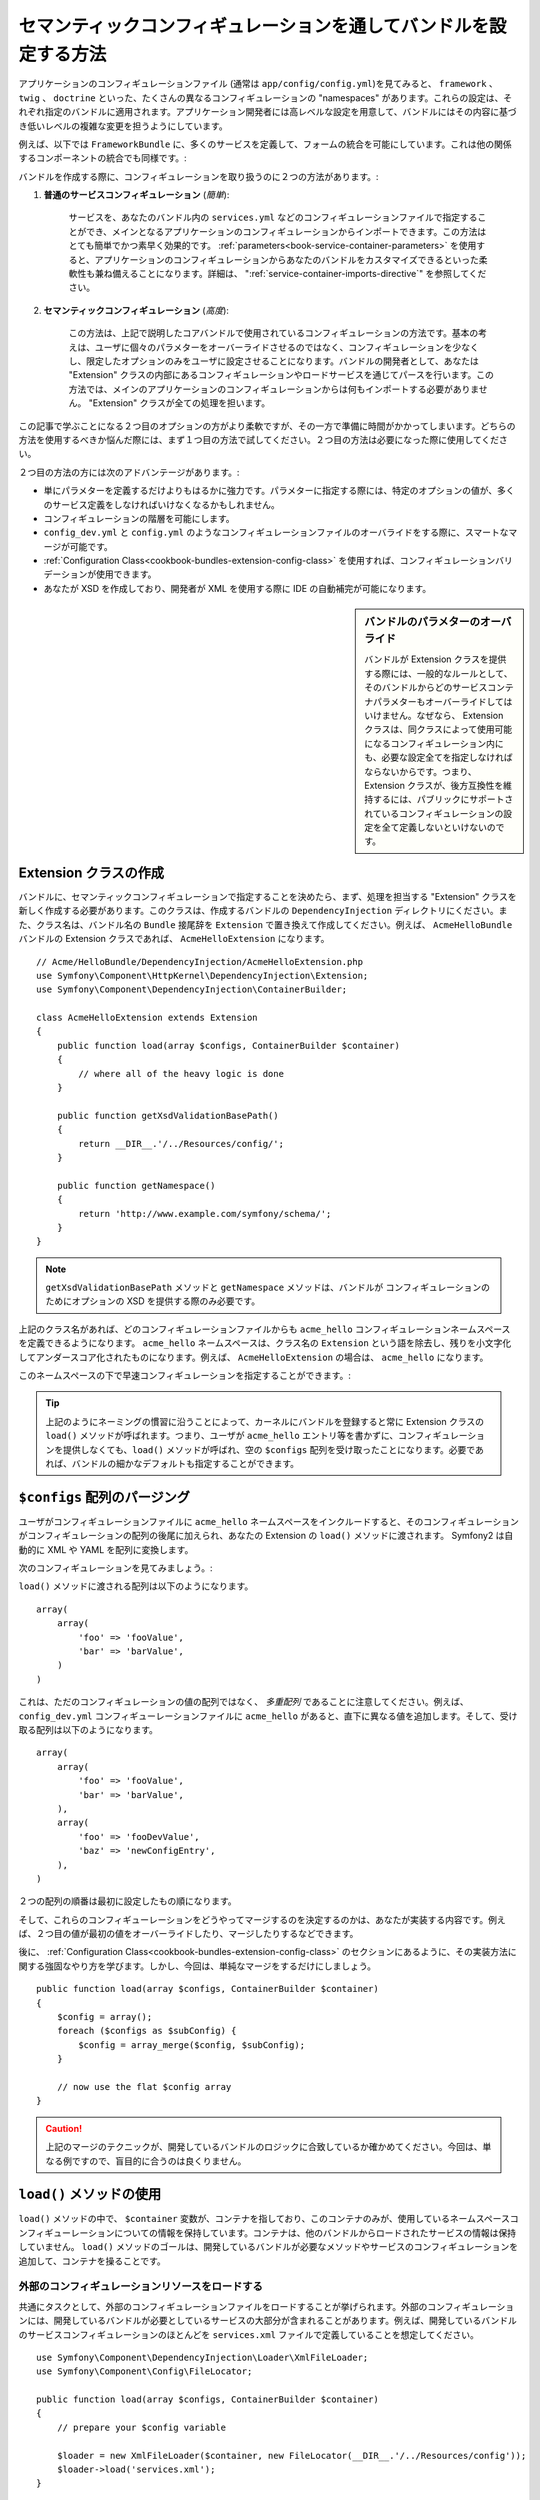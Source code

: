 .. index::
   single: Configuration; Semantic
   single: Bundle; Extension Configuration

セマンティックコンフィギュレーションを通してバンドルを設定する方法
==================================================================

アプリケーションのコンフィギュレーションファイル (通常は ``app/config/config.yml``)を見てみると、 ``framework`` 、 ``twig`` 、 ``doctrine`` といった、たくさんの異なるコンフィギュレーションの "namespaces" があります。これらの設定は、それぞれ指定のバンドルに適用されます。アプリケーション開発者には高レベルな設定を用意して、バンドルにはその内容に基づき低いレベルの複雑な変更を担うようにしています。

例えば、以下では ``FrameworkBundle`` に、多くのサービスを定義して、フォームの統合を可能にしています。これは他の関係するコンポーネントの統合でも同様です。:

.. configuration-block::

    .. code-block:: yaml
    
        framework:
            # ...
            form:            true

    .. code-block:: xml
    
        <framework:config>
            <framework:form />
        </framework:config>

    .. code-block:: php
    
        $container->loadFromExtension('framework', array(
            // ...
            'form'            => true,
            // ...
        ));

バンドルを作成する際に、コンフィギュレーションを取り扱うのに２つの方法があります。:

1. **普通のサービスコンフィギュレーション** (*簡単*):

    サービスを、あなたのバンドル内の ``services.yml`` などのコンフィギュレーションファイルで指定することができ、メインとなるアプリケーションのコンフィギュレーションからインポートできます。この方法はとても簡単でかつ素早く効果的です。 :ref:`parameters<book-service-container-parameters>` を使用すると、アプリケーションのコンフィギュレーションからあなたのバンドルをカスタマイズできるといった柔軟性も兼ね備えることになります。詳細は、 ":ref:`service-container-imports-directive`" を参照してください。

2. **セマンティックコンフィギュレーション** (*高度*):

    この方法は、上記で説明したコアバンドルで使用されているコンフィギュレーションの方法です。基本の考えは、ユーザに個々のパラメターをオーバーライドさせるのではなく、コンフィギュレーションを少なくし、限定したオプションのみをユーザに設定させることになります。バンドルの開発者として、あなたは "Extension" クラスの内部にあるコンフィギュレーションやロードサービスを通じてパースを行います。この方法では、メインのアプリケーションのコンフィギュレーションからは何もインポートする必要がありません。 "Extension" クラスが全ての処理を担います。

この記事で学ぶことになる２つ目のオプションの方がより柔軟ですが、その一方で準備に時間がかかってしまいます。どちらの方法を使用するべきか悩んだ際には、まず１つ目の方法で試してください。２つ目の方法は必要になった際に使用してください。

２つ目の方法の方には次のアドバンテージがあります。:

* 単にパラメターを定義するだけよりもはるかに強力です。パラメターに指定する際には、特定のオプションの値が、多くのサービス定義をしなければいけなくなるかもしれません。

* コンフィギュレーションの階層を可能にします。

* ``config_dev.yml`` と ``config.yml`` のようなコンフィギュレーションファイルのオーバライドをする際に、スマートなマージが可能です。

* :ref:`Configuration Class<cookbook-bundles-extension-config-class>` を使用すれば、コンフィギュレーションバリデーションが使用できます。

* あなたが XSD を作成しており、開発者が XML を使用する際に IDE の自動補完が可能になります。

.. sidebar:: バンドルのパラメターのオーバライド

    バンドルが Extension クラスを提供する際には、一般的なルールとして、そのバンドルからどのサービスコンテナパラメターもオーバーライドしてはいけません。なぜなら、 Extension クラスは、同クラスによって使用可能になるコンフィギュレーション内にも、必要な設定全てを指定しなければならないからです。つまり、 Extension クラスが、後方互換性を維持するには、パブリックにサポートされているコンフィギュレーションの設定を全て定義しないといけないのです。

.. index::
   single: Bundles; Extension
   single: Dependency Injection, Extension

Extension クラスの作成
----------------------

バンドルに、セマンティックコンフィギュレーションで指定することを決めたら、まず、処理を担当する "Extension" クラスを新しく作成する必要があります。このクラスは、作成するバンドルの ``DependencyInjection`` ディレクトリにください。また、クラス名は、バンドル名の ``Bundle`` 接尾辞を ``Extension`` で置き換えて作成してください。例えば、 ``AcmeHelloBundle`` バンドルの Extension クラスであれば、 ``AcmeHelloExtension`` になります。

::

    // Acme/HelloBundle/DependencyInjection/AcmeHelloExtension.php
    use Symfony\Component\HttpKernel\DependencyInjection\Extension;
    use Symfony\Component\DependencyInjection\ContainerBuilder;

    class AcmeHelloExtension extends Extension
    {
        public function load(array $configs, ContainerBuilder $container)
        {
            // where all of the heavy logic is done
        }

        public function getXsdValidationBasePath()
        {
            return __DIR__.'/../Resources/config/';
        }

        public function getNamespace()
        {
            return 'http://www.example.com/symfony/schema/';
        }
    }

.. note::

    ``getXsdValidationBasePath`` メソッドと ``getNamespace`` メソッドは、バンドルが コンフィギュレーションのためにオプションの XSD を提供する際のみ必要です。

上記のクラス名があれば、どのコンフィギュレーションファイルからも ``acme_hello`` コンフィギュレーションネームスペースを定義できるようになります。 ``acme_hello`` ネームスペースは、クラス名の ``Extension`` という語を除去し、残りを小文字化してアンダースコア化されたものになります。例えば、 ``AcmeHelloExtension`` の場合は、 ``acme_hello`` になります。

このネームスペースの下で早速コンフィギュレーションを指定することができます。:

.. configuration-block::

    .. code-block:: yaml

        # app/config/config.yml
        acme_hello: ~

    .. code-block:: xml

        <!-- app/config/config.xml -->
        <?xml version="1.0" ?>

        <container xmlns="http://symfony.com/schema/dic/services"
            xmlns:xsi="http://www.w3.org/2001/XMLSchema-instance"
            xmlns:acme_hello="http://www.example.com/symfony/schema/"
            xsi:schemaLocation="http://www.example.com/symfony/schema/ http://www.example.com/symfony/schema/hello-1.0.xsd">

           <acme_hello:config />
           ...

        </container>

    .. code-block:: php

        // app/config/config.php
        $container->loadFromExtension('acme_hello', array());

.. tip::

    上記のようにネーミングの慣習に沿うことによって、カーネルにバンドルを登録すると常に Extension クラスの ``load()`` メソッドが呼ばれます。つまり、ユーザが ``acme_hello`` エントリ等を書かずに、コンフィギュレーションを提供しなくても、``load()`` メソッドが呼ばれ、空の ``$configs`` 配列を受け取ったことになります。必要であれば、バンドルの細かなデフォルトも指定することができます。

``$configs`` 配列のパージング
-----------------------------

ユーザがコンフィギュレーションファイルに ``acme_hello`` ネームスペースをインクルードすると、そのコンフィギュレーションがコンフィギュレーションの配列の後尾に加えられ、あなたの Extension の ``load()`` メソッドに渡されます。 Symfony2 は自動的に XML や YAML を配列に変換します。

次のコンフィギュレーションを見てみましょう。:

.. configuration-block::

    .. code-block:: yaml

        # app/config/config.yml
        acme_hello:
            foo: fooValue
            bar: barValue

    .. code-block:: xml

        <!-- app/config/config.xml -->
        <?xml version="1.0" ?>

        <container xmlns="http://symfony.com/schema/dic/services"
            xmlns:xsi="http://www.w3.org/2001/XMLSchema-instance"
            xmlns:acme_hello="http://www.example.com/symfony/schema/"
            xsi:schemaLocation="http://www.example.com/symfony/schema/ http://www.example.com/symfony/schema/hello-1.0.xsd">

            <acme_hello:config foo="fooValue">
                <acme_hello:bar>barValue</acme_hello:bar>
            </acme_hello:config>

        </container>

    .. code-block:: php

        // app/config/config.php
        $container->loadFromExtension('acme_hello', array(
            'foo' => 'fooValue',
            'bar' => 'barValue',
        ));

``load()`` メソッドに渡される配列は以下のようになります。

::

    array(
        array(
            'foo' => 'fooValue',
            'bar' => 'barValue',
        )
    )

これは、ただのコンフィギュレーションの値の配列ではなく、 *多重配列* であることに注意してください。例えば、 ``config_dev.yml`` コンフィギューレーションファイルに ``acme_hello`` があると、直下に異なる値を追加します。そして、受け取る配列は以下のようになります。

::

    array(
        array(
            'foo' => 'fooValue',
            'bar' => 'barValue',
        ),
        array(
            'foo' => 'fooDevValue',
            'baz' => 'newConfigEntry',
        ),
    )
２つの配列の順番は最初に設定したもの順になります。

そして、これらのコンフィギューレーションをどうやってマージするのを決定するのかは、あなたが実装する内容です。例えば、２つ目の値が最初の値をオーバーライドしたり、マージしたりするなどできます。

後に、 :ref:`Configuration Class<cookbook-bundles-extension-config-class>` のセクションにあるように、その実装方法に関する強固なやり方を学びます。しかし、今回は、単純なマージをするだけにしましょう。

::

    public function load(array $configs, ContainerBuilder $container)
    {
        $config = array();
        foreach ($configs as $subConfig) {
            $config = array_merge($config, $subConfig);
        }

        // now use the flat $config array
    }

.. caution::

    上記のマージのテクニックが、開発しているバンドルのロジックに合致しているか確かめてください。今回は、単なる例ですので、盲目的に合うのは良くりません。

``load()`` メソッドの使用
-------------------------

``load()`` メソッドの中で、 ``$container`` 変数が、コンテナを指しており、このコンテナのみが、使用しているネームスペースコンフィギューレーションについての情報を保持しています。コンテナは、他のバンドルからロードされたサービスの情報は保持していません。 ``load()`` メソッドのゴールは、開発しているバンドルが必要なメソッドやサービスのコンフィギュレーションを追加して、コンテナを操ることです。

外部のコンフィギュレーションリソースをロードする
~~~~~~~~~~~~~~~~~~~~~~~~~~~~~~~~~~~~~~~~~~~~~~~~

共通にタスクとして、外部のコンフィギュレーションファイルをロードすることが挙げられます。外部のコンフィギュレーションには、開発しているバンドルが必要としているサービスの大部分が含まれることがあります。例えば、開発しているバンドルのサービスコンフィギュレーションのほとんどを ``services.xml`` ファイルで定義していることを想定してください。

::

    use Symfony\Component\DependencyInjection\Loader\XmlFileLoader;
    use Symfony\Component\Config\FileLocator;

    public function load(array $configs, ContainerBuilder $container)
    {
        // prepare your $config variable

        $loader = new XmlFileLoader($container, new FileLocator(__DIR__.'/../Resources/config'));
        $loader->load('services.xml');
    }

コンフィギュレーションの値に基づいて、さらにこの条件を追加するかもしれません。例えば、 ``enabled`` オプションが渡されて、 ``true`` と設定されているときのみ、サービス一式をロードしたいとしましょう。

::

    public function load(array $configs, ContainerBuilder $container)
    {
        // prepare your $config variable

        $loader = new XmlFileLoader($container, new FileLocator(__DIR__.'/../Resources/config'));
        
        if (isset($config['enabled']) && $config['enabled']) {
            $loader->load('services.xml');
        }
    }

サービスのコンフィギュレーションとパラメターの設定
~~~~~~~~~~~~~~~~~~~~~~~~~~~~~~~~~~~~~~~~~~~~~~~~~~

サービスのコンフィギュレーションをロードしてしまった後で、入力値に基づいてコンフィギュレーションを変更する必要があるかもしれません。例えば、内部で使う文字列の "type" を第一引数として渡すサービスがあるとしましょう。バンドルを使用するユーザが簡単に使うことができるようにするには、 ``services.xml`` のようなサービスコンフィギュレーションファイルの内で、このサービスを定義します。第一引数として ``acme_hello.my_service_type`` を空のパラメターを使用します。

.. code-block:: xml

    <!-- src/Acme/HelloBundle/Resources/config/services.xml -->
    <container xmlns="http://symfony.com/schema/dic/services"
        xmlns:xsi="http://www.w3.org/2001/XMLSchema-instance"
        xsi:schemaLocation="http://symfony.com/schema/dic/services http://symfony.com/schema/dic/services/services-1.0.xsd">

        <parameters>
            <parameter key="acme_hello.my_service_type" />
        </parameters>

        <services>
            <service id="acme_hello.my_service" class="Acme\HelloBundle\MyService">
                <argument>%acme_hello.my_service_type%</argument>
            </service>
        </services>
    </container>

しかし、なぜ空のパラメターを定義して、あなたのサービスに渡すようするのでしょうか？答えは、このパラメターは、受け取るコンフィギュレーションの値を元に、あなたの Extension クラスで設定するからです。例えば、 ``my_type`` のキーとして、ユーザにこの *種類(type)* オプションを定義可能にしているとしましょう。 ``load()`` メソッドの後にこれを追加したコードが以下になります。

::

    public function load(array $configs, ContainerBuilder $container)
    {
        // prepare your $config variable

        $loader = new XmlFileLoader($container, new FileLocator(__DIR__.'/../Resources/config'));
        $loader->load('services.xml');

        if (!isset($config['my_type'])) {
            throw new \InvalidArgumentException('The "my_type" option must be set');
        }

        $container->setParameter('acme_hello.my_service_type', $config['my_type']);
    }

これで、ユーザは ``my_type`` コンフィギュレーション値を特定することができるので、効果的に設定することができます。:

.. configuration-block::

    .. code-block:: yaml

        # app/config/config.yml
        acme_hello:
            my_type: foo
            # ...

    .. code-block:: xml

        <!-- app/config/config.xml -->
        <?xml version="1.0" ?>

        <container xmlns="http://symfony.com/schema/dic/services"
            xmlns:xsi="http://www.w3.org/2001/XMLSchema-instance"
            xmlns:acme_hello="http://www.example.com/symfony/schema/"
            xsi:schemaLocation="http://www.example.com/symfony/schema/ http://www.example.com/symfony/schema/hello-1.0.xsd">

            <acme_hello:config my_type="foo">
                <!-- ... -->
            </acme_hello:config>

        </container>

    .. code-block:: php

        // app/config/config.php
        $container->loadFromExtension('acme_hello', array(
            'my_type' => 'foo',
            // ...
        ));

グローバルパラメター
~~~~~~~~~~~~~~~~~~~~

コンテナを設定する際に、次のグローバルパラメターが使用可能になっています。:

* ``kernel.name``
* ``kernel.environment``
* ``kernel.debug``
* ``kernel.root_dir``
* ``kernel.cache_dir``
* ``kernel.logs_dir``
* ``kernel.bundle_dirs``
* ``kernel.bundles``
* ``kernel.charset``

.. caution::

    ``_`` から始まる全てのパラメターとサービス名は、フレームワークの予約語ですので、バンドルで定義しないでください。

.. _cookbook-bundles-extension-config-class:

コンフィギュレーションクラスを使ったバリデーションとマージ
----------------------------------------------------------

これまでは、手動でコンフィギュレーションの配列のマージや、 PHP の ``isset()`` 関数を使用してコンフィグ値の存在のチェックをしてきました。オプションの *コンフィギュレーション* システムを使用すれば、マージ、バリデーション、デフォルト値、フォーマットの正規化をすることができます。

.. note::

    特定のフォーマット(ほとんどの場合 XML)は、最終的にほんの少し異なるコンフィギュレーション配列になり、これらの配列が他の全てと一致するために "正規化" される必要があることがあります。そのために、フォーマットの正規化が必要です。

このシステムのアドバンテージを受けるために、 ``Configuration`` クラスを作成し、そのクラス内でコンフィギュレーションを定義するツリーを構築しましょう。

::

    // src/Acme/HelloBundle/DependencyExtension/Configuration.php
    namespace Acme\HelloBundle\DependencyInjection;

    use Symfony\Component\Config\Definition\Builder\TreeBuilder;
    use Symfony\Component\Config\Definition\ConfigurationInterface;

    class Configuration implements ConfigurationInterface
    {
        public function getConfigTreeBuilder()
        {
            $treeBuilder = new TreeBuilder();
            $rootNode = $treeBuilder->root('acme_hello');

            $rootNode
                ->children()
                    ->scalarNode('my_type')->defaultValue('bar')->end()
                ->end()
            ;

            return $treeBuilder;
        }

上記の例は、 *とても* 簡単ですが、 ``load()`` メソッドを使用してこのくのクラスを使用することができ、あなたのコンフィギュレーションをマージでき、バリデーションを強制化させることができます。 ``my_type`` 以外のオプションが渡されると、サポートしていないオプションが渡ったことを説明する例外を返します。

::

    use Symfony\Component\Config\Definition\Processor;
    // ...

    public function load(array $configs, ContainerBuilder $container)
    {
        $processor = new Processor();
        $configuration = new Configuration();
        $config = $processor->processConfiguration($configuration, $configs);
    
        // ...
    }

``processConfiguration()`` メソッドは、 ``Configuration`` クラス内で定義されたコンフィギュレーションツリーを使い、全てのコンフィギュレーションの配列を合わせてバリデート、正規化、マージをします。

``Configuration`` クラスは、ここでの紹介よりももっと複雑になりえます。 ``Configuration`` クラスは、配列ノード、 "prototype" ノード、高度なバリデーション、 XMLに特化した正規化、高度なマージのサポートをしています。この実際に動いているコード見る最も良い方法は、コアのコンフィギュレーションクラスをしてくることです。 `FrameworkBundle Configuration`_ や `TwigBundle Configuration`_ がその一例です。

.. index::
   pair: Convention; Configuration

Extension の規格
----------------

Extension を作成する際に、次の簡単な規約に従ってください。:

* Extension は、 ``DependencyInjection`` に格納すること。

* Extension は、必ずバンドル名の後に ``Extension`` 接尾辞を付けること。 ``AcmeHelloBundle`` であれば、 ``AcmeHelloExtension`` になります。

* Extension は、 XSD スキーマを用意すること。

これらの簡単な規約に従えば、あなたの作るエスクテンションは、Symfony2 によって自動的に登録されます。もし、規約に従わないのであれば、あなたのバンドル内で :method:`Symfony\\Component\\HttpKernel\\Bundle\\Bundle::build` メソッドをオーバーライドしてください。

::

    use Acme\HelloBundle\DependencyInjection\UnconventionalExtensionClass;

    class AcmeHelloBundle extends Bundle
    {
        public function build(ContainerBuilder $container)
        {
            parent::build($container);

            // register extensions that do not follow the conventions manually
            $container->registerExtension(new UnconventionalExtensionClass());
        }
    }

上記のケースでは、 Extension クラスは、必ず ``getAlias()`` メソッドを実装して、バンドル名にちなんだユニークなエイリアスを返す必要があります(例えば、 ``acme_hello``)。標準的な ``Extension`` で終わるクラス名を付けるのを無視しているので、必須の作業となります。

さらに、あなたの Extension の ``load()`` メソッドは、コンフィギュレーションファイル内で、一度でも ``acme_hello`` エイリアスを特定化した *ときのみ* 呼ばれます。繰り返しますが、 Extension クラスが上記のように標準的な方法に従っていないので、自動的に登録されることはないのです。

.. _`FrameworkBundle Configuration`: https://github.com/symfony/symfony/blob/master/src/Symfony/Bundle/FrameworkBundle/DependencyInjection/Configuration.php
.. _`TwigBundle Configuration`: https://github.com/symfony/symfony/blob/master/src/Symfony/Bundle/TwigBundle/DependencyInjection/Configuration.php

.. 2011/12/27 ganchiku addd5fcbf41149901e8915e1215f1cdfd2d3582a

